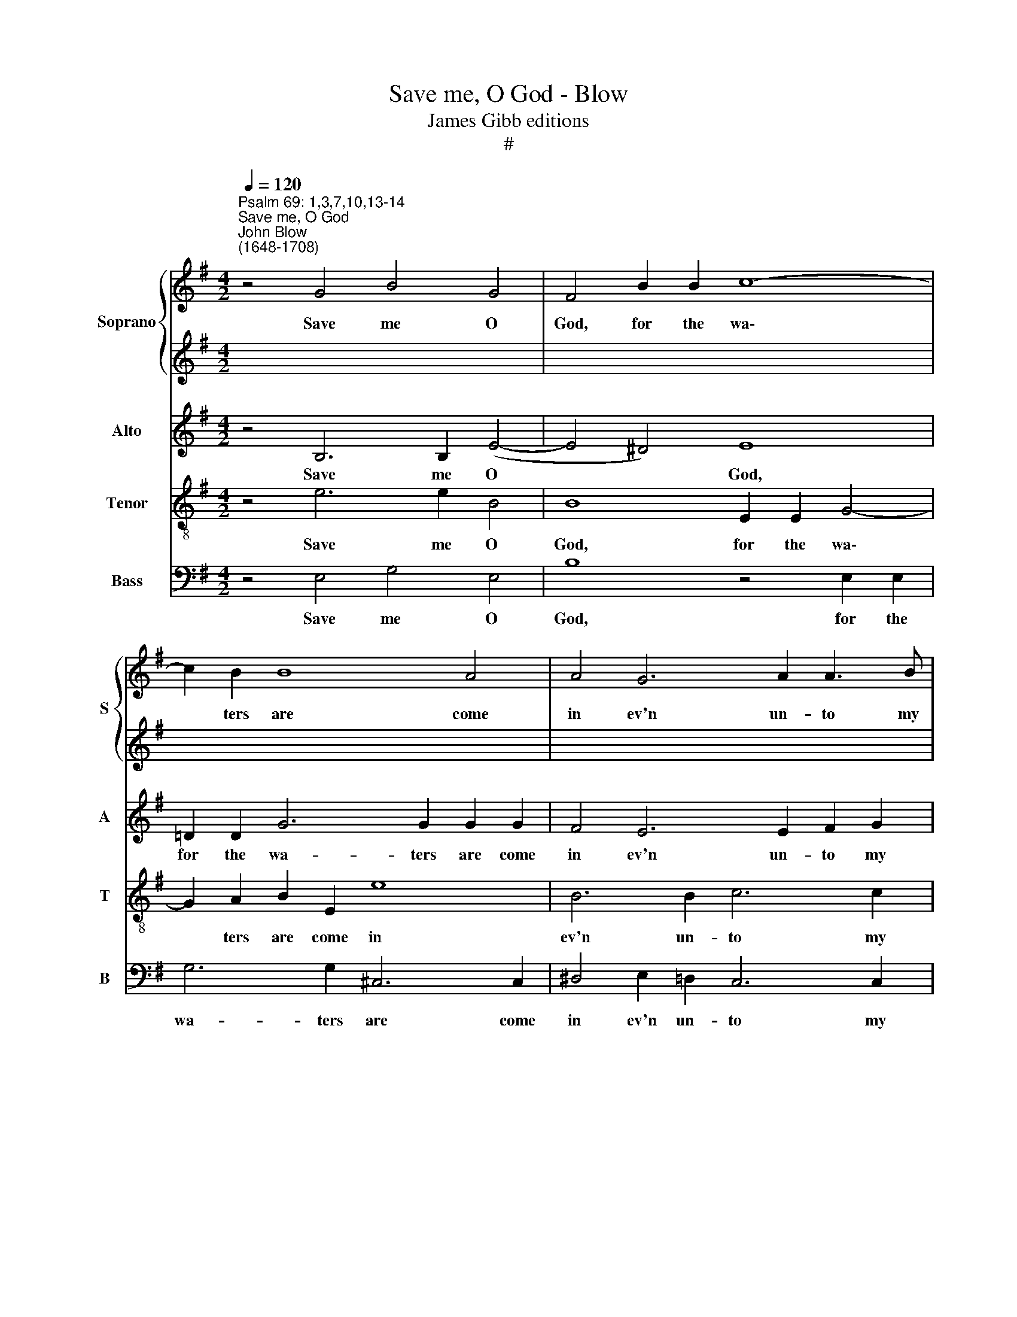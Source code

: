 X:1
T:Save me, O God - Blow
T:James Gibb editions
T:#
%%score { 1 | 2 } 3 4 5
L:1/8
Q:1/4=120
M:4/2
K:G
V:1 treble nm="Soprano" snm="S"
V:2 treble 
V:3 treble nm="Alto" snm="A"
V:4 treble-8 nm="Tenor" snm="T"
V:5 bass nm="Bass" snm="B"
V:1
"^Psalm 69: 1,3,7,10,13-14""^Save me, O God""^John Blow\n(1648-1708)" z4 G4 B4 G4 | F4 B2 B2 c8- | %2
w: Save me O|God, for the wa\-|
 c2 B2 B8 A4 | A4 G6 A2 A3 B | B6 d2 d2 d2 A2 B2 | c4 B8 c4 | (G4 F3) E E8 ||[M:4/2] z16 | z16 | %9
w: * ters are come|in ev'n un- to my|soul, the wa- ters are come|in ev'n un-|to * my soul.|||
 z16 | z16 | z16 | z16 |[M:4/2] z16 | z16 | z16 | z16 |[M:4/2] z16 || z4"^Chorus" E4 B8 | %19
w: |||||||||And why|
 z4 F2 F2 G4 A2 A2 | A4 G2 F2 G8 | z4 E4 B8 | z4 d2 d2 c4 B2 B2 | d2 d2 A4 B8 | c4 A4 F4 G2 A2 | %25
w: for thy sake have I|suf- f'red re- proof,|and why|for thy sake have I|suf- f'red re- proof,|shame hath co- v'red my|
 B16 ||[M:4/2]"^Cantoris""^Verse" z4 E4 G6 G2 | F4 F2 G2 E6 F2 | ^D4 B,4 z4 E4 | c6 c2 c4 B2 c2 | %30
w: face.|I wept and|chast- 'ned my soul with|fast- ing, I|wept and chast- 'ned my|
 A8- A2 G2 G4- | G4 A4 ^D4 D4 | z4 E4 F2 ^G2 A4- | A4 =G4 (F2 E2) E4- | E4 ^D4 E8 || %35
w: soul, * my soul|* with fast- ing,|and that was turn\-|* ed to * my|* re- proof.|
[M:4/2] z4"^Chorus" G4 c6 c2 | d4 G4 A2 B2 c4- | c4 B4 c8 | z4 c2 B2 A2 D2 G4- | G4 F4 G4 B4- | %40
w: But Lord, I|make my pra- yer un\-|* to thee|in an ac- cep- ta\-|* ble time. Hear|
 B2 B2 d4 A8 | z4 ^A2 A2 B2 B2 ^c4 | d6 e2 ^c4 A4 | z4 ^c6 c2 e4- | e2 e2 B4 ^c4 A2 A2 | %45
w: * me O God|in the mul- ti- tude|of thy mer- cy.|Hear me, hear|* me, O God, in the|
 d6 ^c2 B4 B4- | B2 ^c2 ^A4 B8 | z4 ^G8 G2 G2 | ^G2 G2 G2 G2 (A6 B2) | !fermata!^G16 |] %50
w: mul- ti- tude of|* thy mer- cy,|ev'n in the|truth of thy sal- va\- *|tion.|
V:2
 x16 | x16 | x16 | x16 | x16 | x16 | x16 ||[M:4/2] x16 | x16 | x16 | x16 | x16 | x16 |[M:4/2] x16 | %14
w: ||||||||||||||
 x16 | x16 | x16 |[M:4/2] x16 || x16 | x16 | x16 | x16 | x16 | x16 | x16 | x16 || %26
w: ||||||||||||
[M:4/2][K:treble] z8"^Decani" G4 B4- | B2 B2 B4 A2 B2 G4- | G2 A2 B8 E4 | z4 A4 d6 d2 | %30
w: I wept|* and chast- 'ned my soul|* with fast- ing,|I wept and|
 d4 c2 d2 B8- | B4 c4 F4 F4 | E4 B2 ^c2 d4 c4- | c2 B2 B8 A2 G2 | (G4 F3) E E8 ||[M:4/2] x16 | %36
w: chast- 'ned my soul|* with fast- ing,|and that was turn- ed,|* was turn- ed to|my * re- proof.||
 x16 | x16 | x16 | x16 | x16 | x16 | x16 | x16 | x16 | x16 | x16 | x16 | x16 | x16 |] %50
w: ||||||||||||||
V:3
 z4 B,6 B,2 (E4- | E4 ^D4) E8 | =D2 D2 G6 G2 G2 G2 | F4 E6 E2 F2 G2 | ^D6 B,2 =D2 E2 F2 D2 | %5
w: Save me O|* * God,|for the wa- ters are come|in ev'n un- to my|soul, the wa- ters are come|
 G8 F2 E2 E4- | E4 ^D4 E8 ||"^Verse Cantoris" z4 B,8 B,4 | B,4 B,2 B,2 C6 C2 | z4 B,4 E4 F2 G2 | %10
w: in ev'n un- to|* my soul.|I am|wea- ry of cry- ing,|am wea- ry of|
 ^D6 D2 z2 B,2 G4- | G4 F4 G8 | z4 B,4 E4 ^C2 C2 | ^C2 C2 F8 ^G2 A2 | %14
w: cry- ing, my throat|* is dry,|my sight fail- eth|me for wait- ing so|
 ^E4 z2 A2 !courtesy!^E2 E2 F4- | F4 ^E4 F4 ^C4 | ^D4 E3 F B,4 z2 G2 | ^D2 D2 E8 !courtesy!^D4 || %18
w: long, so long up- on|* my God, for|wait- ing so long, so|long up- on my|
 E4 z4 B,4 E4- | E4 ^D2 D2 E4 F2 F2 | F2 FF B,4 z2 B,2 G4 | F4 E2 F2 ^D4 G4 | E4 G2 G2 F4 G4- | %23
w: God. And why|* for thy sake I have|suf- f'red re- proof, have I|suf- f'red re- proof, and|why for thy sake have|
 G2 G2 F6 F2 E4 | E4 ^D2 E2 F4 E4- | E4 ^D4 E8 ||"^Cantoris" B,4 E6 E2 ^D4 | ^D2 D2 D2 E2 C8 | %28
w: * I suf- f'red re-|proof, shame hath co- v'red|* my face.|I wept and chast-|'ned my soul with fast-|
 B,8 z8 | z8 D4 G4- | G2 G2 F4 F2 G2 E4- | E4 A,4 B,4 B,4 | z8 A,4 ^C2 ^D2 | (E6 F2) G4 C4 | %34
w: ing,|I wept|* and chast- 'ned my soul|* with fast- ing,|and that was|turn- * ed to|
 B,6 B,2 B,8 || z4 E4 G6 G2 | G4 G4 =F4 G4 | G6 =F2 E8 | z4 C6 C2 B,2 C2 | D6 C2 B,4 D4- | %40
w: my re- proof.|But Lord, I|make my pra- yer|un- to thee|in an ac- cep-|ta- ble time. Hear|
 D2 D2 G4 F8- | F4 F4 D4 F2 F2 | F4 ^G4 E4 F4- | F2 F2 ^E4 F4 =E4- | E2 E2 E4 E4 E2 E2 | %45
w: * me, O God,|* O God in the|mul- ti- tude of|* thy mer- cy, hear|* me, O God, in the|
 F6 E2 D4 G2 G2 | F8 F8 | z4 E8 E2 E2 | E2 E2 E2 E2 E8 | !fermata!E16 |] %50
w: mul- ti- tude of thy|mer- cy,|ev'n in the|truth of thy sal- va-|tion.|
V:4
 z4 e6 e2 B4 | B8 E2 E2 G4- | G2 A2 B2 E2 e8 | B6 B2 c6 c2 | F6 G2 B2 c2 d2 B2 | G8 d4 c4 | %6
w: Save me O|God, for the wa\-|* ters are come in|ev'n un- to my|soul, the wa- ters are come|in ev'n un-|
 B6 B2 B8 || z4 ^G8 G4 | A4 A2 F2 ^G6 G2 | z4 F4 =G4 A2 A2 | B6 B2 z4 d4 | c6 d2 B8 | %12
w: to my soul.|I am|wea- ry of cry- ing,|am wea- ry of|cry- ing, my|throat is dry,|
 z4 G4 G4 A4- | A2 A2 A2 A2 d4 d2 B2 | ^G4 z2 A2 B4 ^c4 | d4 ^G4 ^A6 A2 | B4 A2 G2 F4 z2 B2 | %17
w: my sight fail\-|* eth me for wait- ing so|long, so long up-|on my God, for|wait- ing so long, so|
 A4 B4 c4 B4 || B4 z4 z4 E4 | B8- B2 B2 d4 | B12 B2 B2 | B4 c2 A2 F4 B4 | c4 B2 B2 A4 G3 A | %23
w: long up- on my|God. And|why * for thy|sake have I|suf- f'red re- proof, and|why for thy sake have I|
 B4 F3 F G8 | A6 A2 A4 (B2 c2) | (G4 F3 E) E8 ||[M:4/2] z16 | z16 | z16 |[M:4/2] z16 | z16 | z16 | %32
w: suf- f'red re- proof,|shame hath co- v'red *|my * * face.|||||||
[M:4/2] z16 | z16 | z16 ||[M:4/2][K:treble-8] z4 c4 e6 e2 | d4 e4 c6 d2 | (e4 d3) c c8 | %38
w: |||But Lord, I|make my pra- yer|un\- * to thee|
 z4 G2 G2 A4 B4 | (B4 A3) G G4 G4- | G2 G2 B4 d8- | d4 ^c2 c2 d2 d2 ^A4 | B6 B2 A2 B2 (^c2 d2) | %43
w: in an ac- cep-|ta\- * ble time. Hear|* me, O God|* in the mul- ti- tude,|in the mul- ti- tude *|
 ^G6 G2 A4 A4 | A4 A2 ^G2 A4 ^c2 c2 | A4 F4 B4 e2 d2 | ^c8 B8 | z4 B8 B2 B2 | B2 B2 B2 B2 (c6 d2) | %49
w: of thy mer- cy,|Hear me, O God, in the|mul- ti- tude of thy|mer- cy,|ev'n in the|truth of thy sal- va\- *|
 !fermata!B16 |] %50
w: tion.|
V:5
 z4 E,4 G,4 E,4 | B,8 z4 E,2 E,2 | G,6 G,2 ^C,6 C,2 | ^D,4 E,2 =D,2 C,6 C,2 | %4
w: Save me O|God, for the|wa- ters are come|in ev'n un- to my|
 B,,6 G,,2 G,2 G,2 F,2 G,2 | E,8 D,4 A,,4 | B,,6 B,,2 E,8 || z4 E,8 E,4 | ^D,4 D,2 D,2 E,6 E,2 | %9
w: soul, the wa- ters are come|in ev'n un-|to my soul.|I am|wea- ry of cry- ing,|
 z4 =D,4 C,4 C,2 C,2 | B,,6 B,,2 z4 B,4 | A,6 A,2 G,8 | z4 G,,4 C,4 A,,2 A,,2 | %13
w: am wea- ry of|cry- ing, my|throat is dry,|my sight fail- eth|
 A,,2 A,,2 D,8 B,,2 B,,2 | ^C,4 z2 F,2 ^G,4 A,4 | B,,4 ^C,4 F,4 F,,4 | B,,4 ^C,2 C,2 ^D,4 E,4 | %17
w: me for wait- ing so|long, so long up-|on my God, for|wait- ing so long, so|
 F,4 G,4 A,,4 B,,4 || E,8 z8 | z4 B,,4 E,4 D,2 D,2 | ^D,8 D,2 D,2 E,4 | =D,4 C,4 B,,4 B,,4 | %22
w: long up- on my|God.|And why for thy|sake have I suf-|f'red re- proof, and|
 A,,4 G,,2 G,,2 D,4 E,2 E,2 | B,,2 B,,2 D,4 G,,4 G,4- | G,4 F,4 ^D,4 E,4 | B,,8 E,8 || z16 | %27
w: why for thy sake have I|suf- f'red re- proof, shame|* hath co- v'red|my face.||
 z8 z4"^Cantoris" E,4 | B,6 ^G,2 G,4 G,2 G,2 | ^G,2 G,2 A,4 F,4 =G,4 | %30
w: I|wept and chast- 'ned my|soul with fast- ing, and|
 D,4 D,2 D,2 ^D,4 (E,2 =D,2) | C,8 B,,4 B,,4 | E,2 F,2 G,4 F,6 F,2 | (E,6 D,2) C,6 A,,2 | %34
w: chast- 'ned my soul with *|fast- ing, and|that was turn- ed, was|turn\- * ed to|
 B,,6 B,,2 E,8 || z4 C,4 C6 C2 | B,4 C4 A,4 E,4 | G,6 G,2 C,8 | E,6 E,2 F,4 G,4 | D,6 D,2 G,,8 | %40
w: my re- proof.|But Lord, I|make my pra- yer|un- to thee|in an ac- cep-|ta- ble time.|
 z8 z4 D,4- | D,2 D,2 F,4 B,,4 F,2 F,2 | B,2 B,2 ^G,4 A,4 (A,,2 B,,2) | ^C,8 F,,4 C,4- | %44
w: Hear|* me, O God in the|mul- ti- tude of thy *|mer- cy, hear|
 C,2 !courtesy!^C,2 E,4 A,,4 A,2 A,2 | F,4 D,4 G,4 E,2 E,2 | F,8 B,,8 | z4 E,8 E,2 E,2 | %48
w: * me, O God, in the|mul- ti- tude of thy|mer- cy,|ev'n in the|
 D,2 D,2 D,2 D,2 (C,4 A,,4) | !fermata!E,16 |] %50
w: truth of thy sal- va\- *|tion.|

